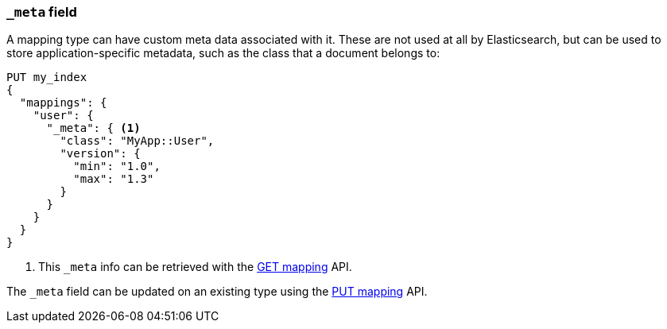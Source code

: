 [[mapping-meta-field]]
=== `_meta` field

A mapping type can have custom meta data associated with it. These are not
used at all by Elasticsearch, but can be used to store application-specific
metadata, such as the class that a document belongs to:

[source,js]
--------------------------------------------------
PUT my_index
{
  "mappings": {
    "user": {
      "_meta": { <1>
        "class": "MyApp::User",
        "version": {
          "min": "1.0",
          "max": "1.3"
        }
      }
    }
  }
}
--------------------------------------------------
// CONSOLE
<1> This `_meta` info can be retrieved with the
    <<indices-get-mapping,GET mapping>> API.

The `_meta` field can be updated on an existing type using the
<<indices-put-mapping,PUT mapping>> API.

